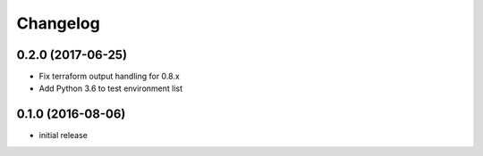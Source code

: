 Changelog
=========

0.2.0 (2017-06-25)
------------------

* Fix terraform output handling for 0.8.x
* Add Python 3.6 to test environment list

0.1.0 (2016-08-06)
------------------

* initial release
